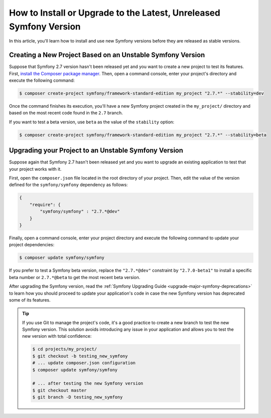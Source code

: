 How to Install or Upgrade to the Latest, Unreleased Symfony Version
===================================================================

In this article, you'll learn how to install and use new Symfony versions before
they are released as stable versions.

Creating a New Project Based on an Unstable Symfony Version
-----------------------------------------------------------

Suppose that Symfony 2.7 version hasn't been released yet and you want to create
a new project to test its features. First, `install the Composer package manager`_.
Then, open a command console, enter your project's directory and
execute the following command:

.. code-block:: terminal

    $ composer create-project symfony/framework-standard-edition my_project "2.7.*" --stability=dev

Once the command finishes its execution, you'll have a new Symfony project created
in the ``my_project/`` directory and based on the most recent code found in the
``2.7`` branch.

If you want to test a beta version, use ``beta`` as the value of the ``stability``
option:

.. code-block:: terminal

    $ composer create-project symfony/framework-standard-edition my_project "2.7.*" --stability=beta

Upgrading your Project to an Unstable Symfony Version
-----------------------------------------------------

Suppose again that Symfony 2.7 hasn't been released yet and you want to upgrade
an existing application to test that your project works with it.

First, open the ``composer.json`` file located in the root directory of your
project. Then, edit the value of the version defined for the ``symfony/symfony``
dependency as follows:

.. code-block:: json

    {
        "require": {
            "symfony/symfony" : "2.7.*@dev"
        }
    }

Finally, open a command console, enter your project directory and execute the
following command to update your project dependencies:

.. code-block:: terminal

    $ composer update symfony/symfony

If you prefer to test a Symfony beta version, replace the ``"2.7.*@dev"`` constraint
by ``"2.7.0-beta1"`` to install a specific beta number or ``2.7.*@beta`` to get
the most recent beta version.

After upgrading the Symfony version, read the :ref:`Symfony Upgrading Guide <upgrade-major-symfony-deprecations>`
to learn how you should proceed to update your application's code in case the new
Symfony version has deprecated some of its features.

.. tip::

    If you use Git to manage the project's code, it's a good practice to create
    a new branch to test the new Symfony version. This solution avoids introducing
    any issue in your application and allows you to test the new version with
    total confidence:

    .. code-block:: terminal

        $ cd projects/my_project/
        $ git checkout -b testing_new_symfony
        # ... update composer.json configuration
        $ composer update symfony/symfony

        # ... after testing the new Symfony version
        $ git checkout master
        $ git branch -D testing_new_symfony

.. _`install the Composer package manager`: https://getcomposer.org/download/

.. ready: no
.. revision: f93d963da4d51311e1e82f8ef771a446b0e49659